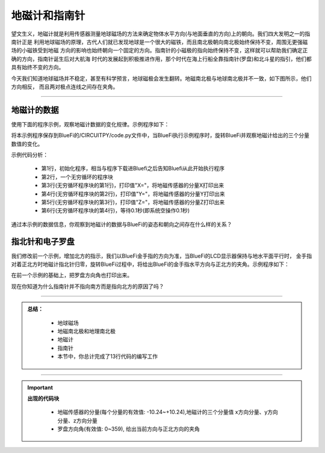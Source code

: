 地磁计和指南针
======================

望文生义，地磁计就是利用传感器测量地球磁场的方法来确定物体水平方向(与地面垂直的方向)上的朝向。我们四大发明之一的指南针正是
利用地球磁场的原理，古代人们就已发现地球是一个很大的磁铁，而且南北极朝向南北极始终保持不变，周围无更强磁场的小磁铁受到地磁
方向的影响也始终朝向一个固定的方向。指南针的小磁极的指向始终保持不变，这样就可以帮助我们确定正确的方向，指南针诞生后对大航海
时代的发展起到积极推进作用，那个时代在海上行船全靠指南针(罗盘)和北斗星的指引，他们都具有始终不变的方向。

今天我们知道地球磁场并不稳定，甚至有科学预言，地球磁极会发生翻转。地磁南北极与地球南北极并不一致，如下图所示，他们方向相反，
而且两对极点连线之间存在夹角。

.. image:: /../../_static/images/basics/magnetic_sn.jpeg
  :scale: 100%
  :align: center


--------------------------------

地磁计的数据
--------------------------------

使用下面的程序示例，观察地磁计数据的变化规律。示例程序如下：

.. image:: /../../_static/images/basics/magn.png
  :scale: 100%
  :align: center

将本示例程序保存到BlueFi的/CIRCUITPY/code.py文件中，当BlueFi执行示例程序时，旋转BlueFi并观察地磁计给出的三个分量数值的变化。

示例代码分析：

    - 第1行，初始化程序，相当与程序下载进Bluefi之后告知Bluefi从此开始执行程序
    - 第2行，一个无穷循环的程序块
    - 第3行(无穷循环程序块的第1行)，打印值"X="，将地磁传感器的分量X打印出来
    - 第4行(无穷循环程序块的第2行)，打印值"Y="，将地磁传感器的分量Y打印出来
    - 第5行(无穷循环程序块的第3行)，打印值"Z="，将地磁传感器的分量Z打印出来
    - 第6行(无穷循环程序块的第4行)，等待0.1秒(即系统空操作0.1秒)

通过本示例的数据信息，你观察到地磁计的数据与BlueFi的姿态和朝向之间存在什么样的关系？


指北针和电子罗盘
--------------------------------

我们修改前一个示例，增加北方的指示，我们以BlueFi金手指的方向为准，当BlueFi的LCD显示器保持与地水平面平行时，
金手指对着正北方时地磁计指北针归零，旋转BlueFi过程中，将给出BlueFi的金手指水平方向与正北方的夹角。示例程序如下：

.. image:: /../../_static/images/basics/magn1.png
  :scale: 100%
  :align: center

在前一个示例的基础上，把罗盘方向角也打印出来。

现在你知道为什么指南针并不指向南方而是指向北方的原因了吗？

-----------------------------

.. admonition:: 
  总结：

    - 地球磁场
    - 地磁南北极和地理南北极
    - 地磁计
    - 指南针
    - 本节中，你总计完成了13行代码的编写工作

------------------------------------

.. Important::
  **出现的代码块**

    - 地磁传感器的分量(每个分量的有效值: -10.24~+10.24),地磁计的三个分量值
      x方向分量、y方向分量、z方向分量

    - 罗盘方向角(有效值: 0~359), 给出当前方向与正北方向的夹角
